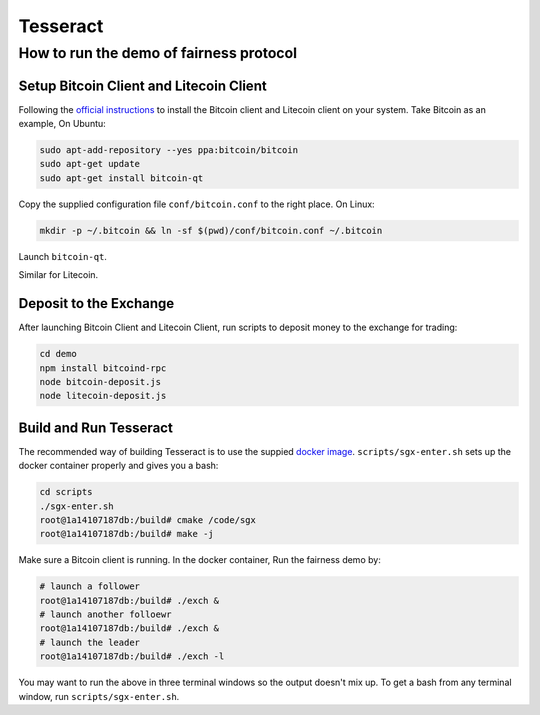 Tesseract
=========

How to run the demo of fairness protocol
----------------------------------------


Setup Bitcoin Client and Litecoin Client
~~~~~~~~~~~~~~~~~~~~

Following the `official instructions`_ to install the Bitcoin client and Litecoin client on your system. Take Bitcoin as an example, On Ubuntu:

.. code-block:: bash

    sudo apt-add-repository --yes ppa:bitcoin/bitcoin
    sudo apt-get update
    sudo apt-get install bitcoin-qt

Copy the supplied configuration file ``conf/bitcoin.conf`` to the right place. On Linux:

.. code-block:: bash

    mkdir -p ~/.bitcoin && ln -sf $(pwd)/conf/bitcoin.conf ~/.bitcoin


Launch ``bitcoin-qt``.

Similar for Litecoin.

Deposit to the Exchange
~~~~~~~~~~~~~~~~~~~~~~~

After launching Bitcoin Client and Litecoin Client, run scripts to deposit money to the exchange for trading:

.. code-block:: bash

    cd demo
    npm install bitcoind-rpc
    node bitcoin-deposit.js
    node litecoin-deposit.js


Build and Run Tesseract
~~~~~~~~~~~~~~~~~~~~~~~

The recommended way of building Tesseract is to use the suppied `docker image`_. ``scripts/sgx-enter.sh`` sets up the docker container properly and gives you a bash:

.. code-block:: bash

    cd scripts
    ./sgx-enter.sh
    root@1a14107187db:/build# cmake /code/sgx
    root@1a14107187db:/build# make -j


Make sure a Bitcoin client is running. In the docker container, Run the fairness demo by:

.. code-block:: bash

    # launch a follower
    root@1a14107187db:/build# ./exch &
    # launch another folloewr
    root@1a14107187db:/build# ./exch &
    # launch the leader
    root@1a14107187db:/build# ./exch -l


You may want to run the above in three terminal windows so the output doesn't mix up. To get a bash from any terminal window, run ``scripts/sgx-enter.sh``.

.. _docker image: https://hub.docker.com/r/bl4ck5un/tesseract-sgx-sdk/
.. _official instructions: https://bitcoin.org/en/full-node
